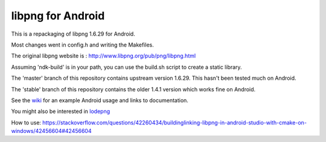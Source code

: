 libpng for Android 
==================
This is a repackaging of libpng 1.6.29 for Android.

Most changes went in config.h and writing the Makefiles.

The original libpng website is : http://www.libpng.org/pub/png/libpng.html

Assuming 'ndk-build' is in your path, you can use the build.sh script to create a static library.

The 'master' branch of this repository contains upstream version 1.6.29. This
hasn't been tested much on Android.

The 'stable' branch of this repository contains the older 1.4.1 version which works fine on Android.

See the wiki_ for an example Android usage and links to documentation.

You might also be interested in lodepng_

.. _wiki: https://github.com/julienr/libpng-android/wiki
.. _lodepng: https://github.com/lvandeve/lodepng

How to use: https://stackoverflow.com/questions/42260434/buildinglinking-libpng-in-android-studio-with-cmake-on-windows/42456604#42456604
